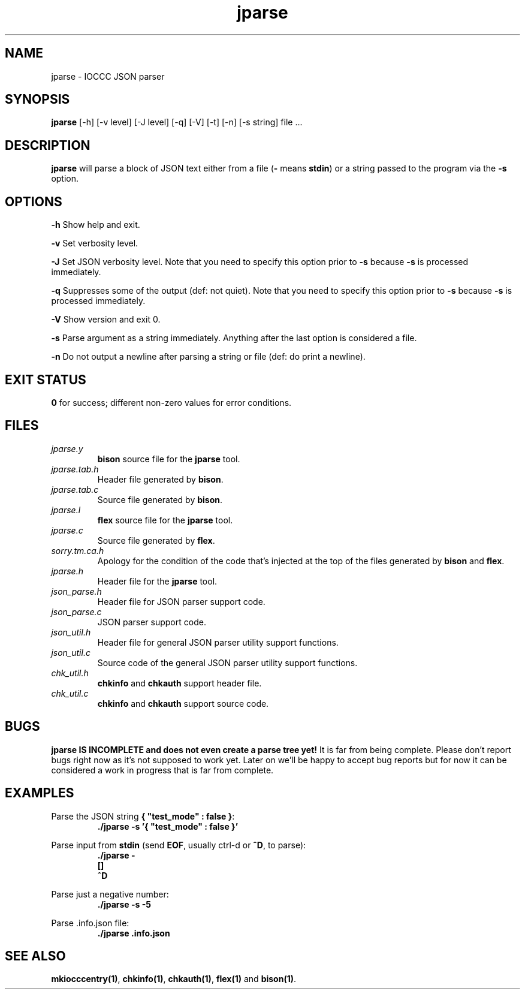 .TH jparse 1 "29 May 2022" "jparse" "IOCCC tools"
.SH NAME
jparse \- IOCCC JSON parser
.SH SYNOPSIS
\fBjparse\fP [\-h] [\-v level] [\-J level] [\-q] [\-V] [\-t] [\-n] [\-s string] file ...
.SH DESCRIPTION
\fBjparse\fP will parse a block of JSON text either from a file (\fB\-\fP means \fBstdin\fP) or a string passed to the program via the \fB\-s\fP option.
.PP
.SH OPTIONS
.PP
\fB\-h\fP
Show help and exit.
.PP
\fB\-v\fP
Set verbosity level.
.PP
\fB\-J\fP
Set JSON verbosity level.
Note that you need to specify this option prior to \fB\-s\fP because \fB\-s\fP is processed immediately.
.PP
\fB\-q\fP
Suppresses some of the output (def: not quiet).
Note that you need to specify this option prior to \fB\-s\fP because \fB\-s\fP is processed immediately.
.PP
\fB\-V\fP
Show version and exit 0.
.PP
\fB\-s\fP
Parse argument as a string immediately.
Anything after the last option is considered a file.
.PP
\fB\-n\fP
Do not output a newline after parsing a string or file (def: do print a newline).
.SH EXIT STATUS
.PP
\fB0\fP for success; different non-zero values for error conditions.
.SH FILES
\fIjparse.y\fP
.RS
\fBbison\fP source file for the \fBjparse\fP tool.
.RE
\fIjparse.tab.h\fP
.RS
Header file generated by \fBbison\fP.
.RE
\fIjparse.tab.c\fP
.RS
Source file generated by \fBbison\fP.
.RE
\fIjparse.l\fP
.RS
\fBflex\fP source file for the \fBjparse\fP tool.
.RE
\fIjparse.c\fP
.RS
Source file generated by \fBflex\fP.
.RE
\fIsorry.tm.ca.h\fP
.RS
Apology for the condition of the code that's injected at the top of the files generated by \fBbison\fP and \fBflex\fP.
.RE
\fIjparse.h\fP
.RS
Header file for the \fBjparse\fP tool.
.RE
\fIjson_parse.h\fP
.RS
Header file for JSON parser support code.
.RE
\fIjson_parse.c\fP
.RS
JSON parser support code.
.RE
\fIjson_util.h\fP
.RS
Header file for general JSON parser utility support functions.
.RE
\fIjson_util.c\fP
.RS
Source code of the general JSON parser utility support functions.
.RE
\fIchk_util.h\fP
.RS
\fBchkinfo\fP and \fBchkauth\fP support header file.
.RE
\fIchk_util.c\fP
.RS
\fBchkinfo\fP and \fBchkauth\fP support source code.
.RE
.SH BUGS
.PP
\fBjparse IS INCOMPLETE and does not even create a parse tree yet!\fP
It is far from being complete.
Please don't report bugs right now as it's not supposed to work yet.
Later on we'll be happy to accept bug reports but for now it can be considered a work in progress that is far from complete.
.PP
.SH EXAMPLES
.PP
.nf
Parse the JSON string \fB{ "test_mode" : false }\fP:
.RS
\fB
 ./jparse -s '{ "test_mode" : false }'\fP
.fi
.RE
.PP
.nf
Parse input from \fBstdin\fP (send \fBEOF\fP, usually ctrl-d or \fB^D\fP, to parse):
.RS
\fB
 ./jparse -
 []
 ^D\fP
.fi
.RE
.PP
.nf
Parse just a negative number:
.RS
\fB
 ./jparse -s -5\fP
.fi
.RE
.PP
.nf
Parse .info.json file:
.RS
\fB
 ./jparse .info.json\fP
.fi
.RE
.SH SEE ALSO
.PP
\fBmkiocccentry(1)\fP, \fBchkinfo(1)\fP, \fBchkauth(1)\fP, \fBflex(1)\fP and \fBbison(1)\fP.
